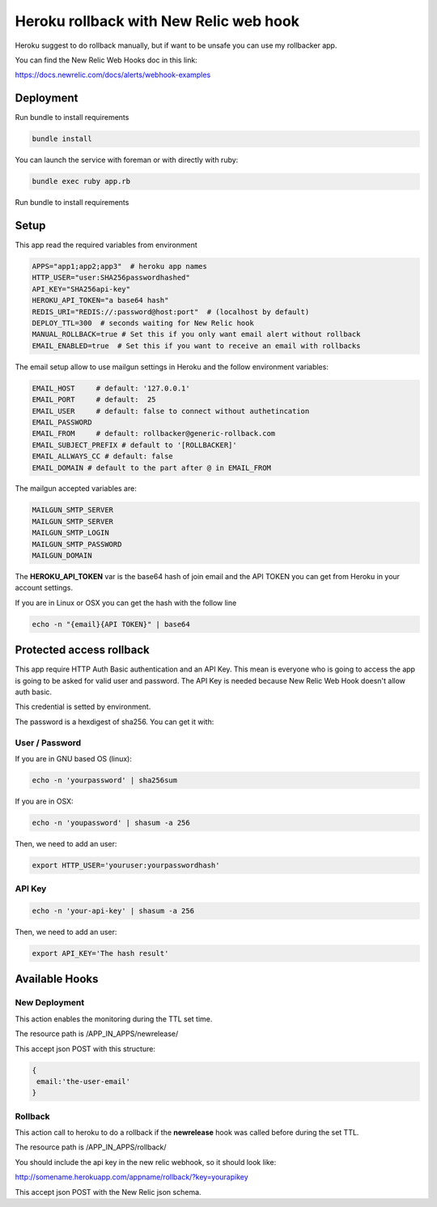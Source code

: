 =======================================
Heroku rollback with New Relic web hook
=======================================

Heroku suggest to do rollback manually, but if want to be unsafe you can use my
rollbacker app.

You can find the New Relic Web Hooks doc in this link:

https://docs.newrelic.com/docs/alerts/webhook-examples


Deployment
==========

Run bundle to install requirements

.. code-block:: bash

   bundle install

You can launch the service with foreman or with directly with ruby:

.. code-block:: bash

   bundle exec ruby app.rb

Run bundle to install requirements

Setup
=====

This app read the required variables from environment

.. code-block:: bash

  APPS="app1;app2;app3"  # heroku app names
  HTTP_USER="user:SHA256passwordhashed"
  API_KEY="SHA256api-key"
  HEROKU_API_TOKEN="a base64 hash"
  REDIS_URI="REDIS://:password@host:port"  # (localhost by default)
  DEPLOY_TTL=300  # seconds waiting for New Relic hook
  MANUAL_ROLLBACK=true # Set this if you only want email alert without rollback
  EMAIL_ENABLED=true  # Set this if you want to receive an email with rollbacks


The email setup allow to use mailgun settings in Heroku and the follow
environment variables:

.. code-block::

  EMAIL_HOST     # default: '127.0.0.1'
  EMAIL_PORT     # default:  25
  EMAIL_USER     # default: false to connect without authetincation
  EMAIL_PASSWORD
  EMAIL_FROM     # default: rollbacker@generic-rollback.com
  EMAIL_SUBJECT_PREFIX # default to '[ROLLBACKER]'
  EMAIL_ALLWAYS_CC # default: false
  EMAIL_DOMAIN # default to the part after @ in EMAIL_FROM


The mailgun accepted variables are:

.. code-block::

  MAILGUN_SMTP_SERVER
  MAILGUN_SMTP_SERVER
  MAILGUN_SMTP_LOGIN
  MAILGUN_SMTP_PASSWORD
  MAILGUN_DOMAIN


The **HEROKU_API_TOKEN** var is the base64 hash of join email and the API TOKEN
you can get from Heroku in your account settings.

If you are in Linux or OSX you can get the hash with the follow line

.. code-block::

  echo -n "{email}{API TOKEN}" | base64


Protected access rollback
=========================

This app require HTTP Auth Basic authentication and an API Key. This mean is
everyone who is going to access the app is going to be asked for valid user and
password. The API Key is needed because New Relic Web Hook doesn't allow auth
basic.

This credential is setted by environment.

The password is a hexdigest of sha256. You can get it with:

User / Password
---------------

If you are in GNU based OS (linux):

.. code-block::

  echo -n 'yourpassword' | sha256sum

If you are in OSX:

.. code-block::

  echo -n 'youpassword' | shasum -a 256


Then, we need to add an user:

.. code-block::

  export HTTP_USER='youruser:yourpasswordhash'


API Key
-------


.. code-block::

  echo -n 'your-api-key' | shasum -a 256


Then, we need to add an user:

.. code-block::

  export API_KEY='The hash result'


Available Hooks
===============


New Deployment
--------------

This action enables the monitoring during the TTL set time.

The resource path is /APP_IN_APPS/newrelease/

This accept json POST with this structure:

.. code-block:: javascript

   {
    email:'the-user-email'
   }


Rollback
--------

This action call to heroku to do a rollback if the **newrelease** hook was
called before during the set TTL.

The resource path is /APP_IN_APPS/rollback/

You should include the api key in the new relic webhook, so it should look
like:

http://somename.herokuapp.com/appname/rollback/?key=yourapikey

This accept json POST with the New Relic json schema.
